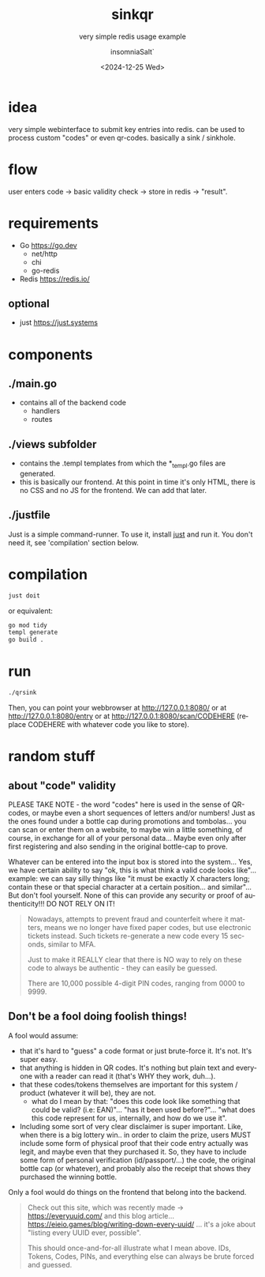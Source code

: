 #+creator: Emacs 31.0.50 (Org mode 9.7.11)
#+title: sinkqr
#+subtitle: very simple redis usage example
#+author: insomniaSalt`
#+date: <2024-12-25 Wed>
#+email: insomniaSalt@gmail.com
#+description: sends a user-supplied string to redis,
#+exclude_tags: noexport
#+html_container: div
#+html_content_class: content
#+html_doctype: xhtml-strict
#+html_equation_reference_format: \eqref{%s}
#+html_head:
#+html_head_extra:
#+html_link_home:
#+html_link_up:
#+html_mathjax:
#+infojs_opt:
#+keywords:
#+language: en
#+options: ':nil *:t -:t ::t <:t H:3 \n:nil ^:t arch:headline author:t
#+options: broken-links:nil c:nil creator:nil d:(not "LOGBOOK") date:t
#+options: e:t email:nil expand-links:t f:t inline:t num:t p:nil
#+options: html-link-use-abs-url:nil html-postamble:auto
#+options: html-preamble:t html-scripts:nil html-style:t
#+options: html5-fancy:nil tex:t
#+options: pri:nil prop:nil stat:t tags:t tasks:t tex:t timestamp:t
#+options: title:t toc:t todo:t |:t
#+select_tags: export
#+cite_export:
* idea
very simple webinterface to submit key entries into redis. can be used
to process custom "codes" or even qr-codes. basically a sink / sinkhole.

* flow
user enters code -> basic validity check -> store in redis -> "result".

* requirements
- Go https://go.dev
  - net/http
  - chi
  - go-redis
- Redis https://redis.io/

** optional
- just https://just.systems

* components
** ./main.go
- contains all of the backend code
  - handlers
  - routes
** ./views subfolder
- contains the .templ templates from which the *_templ.go files are
  generated.
- this is basically our frontend. At this point in time it's only HTML,
  there is no CSS and no JS for the frontend.  We can add that later.
** ./justfile
Just is a simple command-runner.  To use it, install [[https://just.systems][just]] and run it.
You don't need it, see 'compilation' section below.

* compilation
#+begin_src bash
  just doit
#+end_src

or equivalent:
#+begin_src bash
  go mod tidy
  templ generate
  go build .
#+end_src

* run
#+begin_src bash
  ./qrsink
#+end_src

Then, you can point your webbrowser at http://127.0.0.1:8080/ or at
http://127.0.0.1:8080/entry or at http://127.0.0.1:8080/scan/CODEHERE
(replace CODEHERE with whatever code you like to store).

* random stuff
** about "code" validity
PLEASE TAKE NOTE - the word "codes" here is used in the sense of
QR-codes, or maybe even a short sequences of letters and/or numbers!
Just as the ones found under a bottle cap during promotions and
tombolas... you can scan or enter them on a website, to maybe win a
little something, of course, in exchange for all of your personal
data... Maybe even only after first registering and also sending in the
original bottle-cap to prove.

Whatever can be entered into the input box is stored into the
system... Yes, we have certain ability to say "ok, this is what think a
valid code looks like"... example: we can say silly things like "it must
be exactly X characters long; contain these or that special character at
a certain position... and similar"... But don't fool yourself. None of
this can provide any security or proof of authenticity!!! DO NOT RELY ON
IT!

#+BEGIN_QUOTE
Nowadays, attempts to prevent fraud and counterfeit where it matters,
means we no longer have fixed paper codes, but use electronic tickets
instead. Such tickets re-generate a new code every 15 seconds, similar
to MFA.

Just to make it REALLY clear that there is NO way to rely on these code
to always be authentic - they can easily be guessed.

There are 10,000 possible 4-digit PIN codes, ranging from 0000 to 9999.
#+END_QUOTE

** Don't be a fool doing foolish things!
A fool would assume:
- that it's hard to "guess" a code format or just brute-force it. It's
  not. It's super easy.
- that anything is hidden in QR codes. It's nothing but plain text and
  everyone with a reader can read it (that's WHY they work, duh...).
- that these codes/tokens themselves are important for this system /
  product (whatever it will be), they are not.
  - what do I mean by that: "does this code look like something that
    could be valid? (i.e: EAN)"... "has it been used before?"... "what
    does this code represent for us, internally, and how do we use it".
- Including some sort of very clear disclaimer is super important. Like,
  when there is a big lottery win.. in order to claim the prize, users
  MUST include some form of physical proof that their code entry
  actually was legit, and maybe even that they purchased it.  So, they
  have to include some form of personal verification (id/passport/...)
  the code, the original bottle cap (or whatever), and probably also the
  receipt that shows they purchased the winning bottle.

Only a fool would do things on the frontend that belong into the
backend.

#+BEGIN_QUOTE
Check out this site, which was recently made -> https://everyuuid.com/
and this blog
article... https://eieio.games/blog/writing-down-every-uuid/ ... it's a
joke about "listing every UUID ever, possible".

This should once-and-for-all illustrate what I mean above. IDs, Tokens,
Codes, PINs, and everything else can always be brute forced and guessed.
#+END_QUOTE
